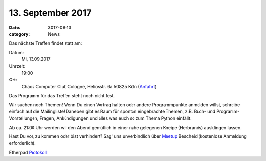 
13. September 2017
==================
:date: 2017-09-13
:category: News

Das nächste Treffen findet statt am:

Datum:
  Mi, 13.09.2017
Uhrzeit:
  19:00
Ort:
  Chaos Computer Club Cologne, Heliosstr. 6a 50825 Köln (Anfahrt_)

Das Programm für das Treffen steht noch nicht fest.

Wir suchen noch Themen! Wenn Du einen Vortrag halten oder andere Programmpunkte
anmelden willst, schreibe einfach auf die Mailingliste! Daneben gibt es Raum für
spontan eingebrachte Themen, z.B. Buch- und Programm-Vorstellungen, Fragen,
Ankündigungen und alles was euch so zum Thema Python einfällt.

Ab ca. 21:00 Uhr werden wir den Abend gemütlich in einer nahe gelegenen
Kneipe (Herbrands) ausklingen lassen.

Hast Du vor, zu kommen oder bist verhindert? Sag' uns unverbindlich
über Meetup_ Bescheid (kostenlose Anmeldung erforderlich).

Etherpad Protokoll_

.. _Anfahrt: /pages/anfahrt-c4.html
.. _Meetup: http://www.meetup.com/pyCologne/
.. _Protokoll: http://yourpart.eu/p/pyc_20170913

